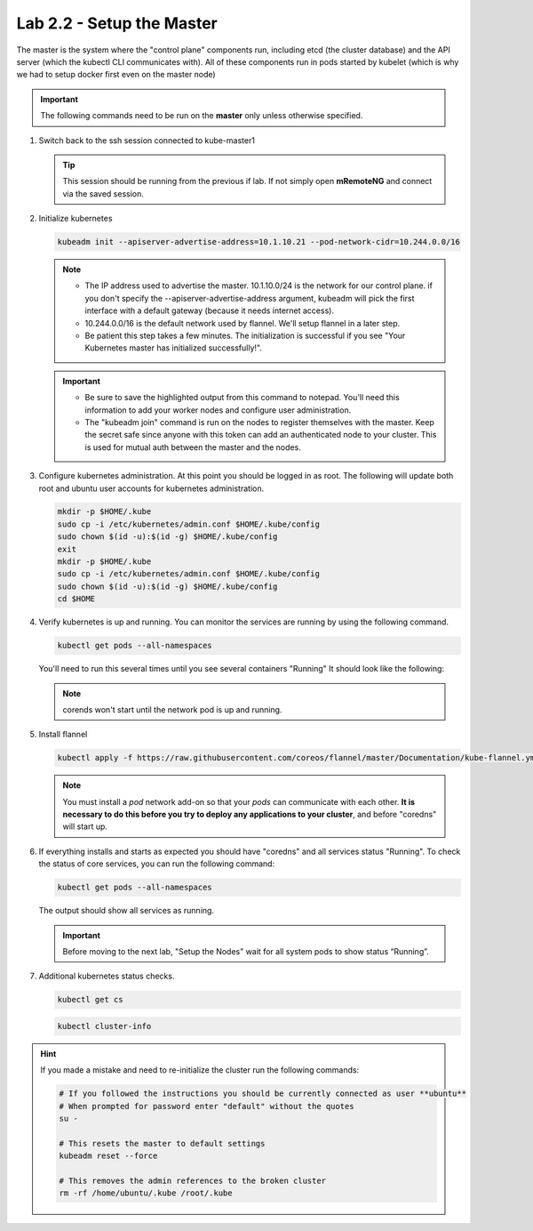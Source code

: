 Lab 2.2 - Setup the Master
==========================

The master is the system where the "control plane" components run, including
etcd (the cluster database) and the API server (which the kubectl CLI
communicates with). All of these components run in pods started by kubelet
(which is why we had to setup docker first even on the master node)

.. important:: The following commands need to be run on the **master** only
   unless otherwise specified.

#. Switch back to the ssh session connected to kube-master1

   .. tip:: This session should be running from the previous if lab.
      If not simply open **mRemoteNG** and connect via the saved session.

#. Initialize kubernetes

   .. code-block:: bash

      kubeadm init --apiserver-advertise-address=10.1.10.21 --pod-network-cidr=10.244.0.0/16

   .. note::
      - The IP address used to advertise the master. 10.1.10.0/24 is the
        network for our control plane. if you don't specify the
        --apiserver-advertise-address argument, kubeadm will pick the first
        interface with a default gateway (because it needs internet access).

      - 10.244.0.0/16 is the default network used by flannel. We'll setup
        flannel in a later step.

      - Be patient this step takes a few minutes. The initialization is
        successful if you see "Your Kubernetes master has initialized
        successfully!".

   .. image:: images/cluster-setup-guide-kubeadm-init-master.png
      :align: center

   .. important:: 
      - Be sure to save the highlighted output from this command to notepad.
        You'll need this information to add your worker nodes and configure
        user administration.

      - The "kubeadm join" command is run on the nodes to register themselves
        with the master. Keep the secret safe since anyone with this token can
        add an authenticated node to your cluster. This is used for mutual auth
        between the master and the nodes.

#. Configure kubernetes administration. At this point you should be logged in
   as root. The following will update both root and ubuntu user accounts for
   kubernetes administration.

   .. code-block:: bash

      mkdir -p $HOME/.kube
      sudo cp -i /etc/kubernetes/admin.conf $HOME/.kube/config
      sudo chown $(id -u):$(id -g) $HOME/.kube/config
      exit
      mkdir -p $HOME/.kube
      sudo cp -i /etc/kubernetes/admin.conf $HOME/.kube/config
      sudo chown $(id -u):$(id -g) $HOME/.kube/config
      cd $HOME

#. Verify kubernetes is up and running. You can monitor the services are
   running by using the following command.

   .. code-block:: bash

      kubectl get pods --all-namespaces

   You'll need to run this several times until you see several containers
   "Running"  It should look like the following:

   .. image:: images/cluster-setup-guide-kubeadmin-init-check.png
      :align: center

   .. note:: corends won't start until the network pod is up and running.

#. Install flannel

   .. code-block:: bash

      kubectl apply -f https://raw.githubusercontent.com/coreos/flannel/master/Documentation/kube-flannel.yml

   .. note:: You must install a *pod* network add-on so that your *pods* can
      communicate with each other. **It is necessary to do this before you try
      to deploy any applications to your cluster**, and before "coredns" will
      start up.

#. If everything installs and starts as expected you should have "coredns" and
   all services status "Running". To check the status of core services, you
   can run the following command:

   .. code-block:: bash

      kubectl get pods --all-namespaces

   The output should show all services as running.

   .. image:: images/cluster-setup-guide-kubeadmin-init-check-cluster-get-pods.png
      :align: center

   .. important:: Before moving to the next lab, "Setup the Nodes" wait for
      all system pods to show status “Running”.

#. Additional kubernetes status checks.

   .. code-block:: bash

      kubectl get cs

   .. image:: images/cluster-setup-guide-kubeadmin-init-check-cluster.png
      :align: center

   .. code-block:: bash

      kubectl cluster-info
      
   .. image:: images/cluster-setup-guide-kubeadmin-init-check-cluster-info.png
      :align: center

.. hint:: If you made a mistake and need to re-initialize the cluster run
   the following commands:

   .. code-block:: bash

      # If you followed the instructions you should be currently connected as user **ubuntu**
      # When prompted for password enter "default" without the quotes
      su -

      # This resets the master to default settings
      kubeadm reset --force
      
      # This removes the admin references to the broken cluster
      rm -rf /home/ubuntu/.kube /root/.kube
